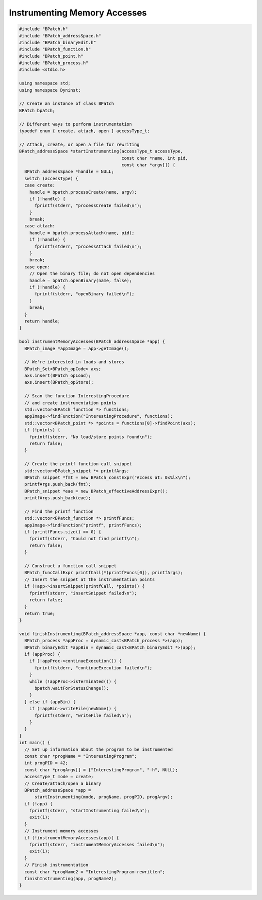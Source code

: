
=============================
Instrumenting Memory Accesses
=============================

.. code-block:: cpp

   #include "BPatch.h"
   #include "BPatch_addressSpace.h"
   #include "BPatch_binaryEdit.h"
   #include "BPatch_function.h"
   #include "BPatch_point.h"
   #include "BPatch_process.h"
   #include <stdio.h>
   
   using namespace std;
   using namespace Dyninst;
   
   // Create an instance of class BPatch
   BPatch bpatch;
   
   // Different ways to perform instrumentation
   typedef enum { create, attach, open } accessType_t;
   
   // Attach, create, or open a file for rewriting
   BPatch_addressSpace *startInstrumenting(accessType_t accessType,
                                           const char *name, int pid,
                                           const char *argv[]) {
     BPatch_addressSpace *handle = NULL;
     switch (accessType) {
     case create:
       handle = bpatch.processCreate(name, argv);
       if (!handle) {
         fprintf(stderr, "processCreate failed\n");
       }
       break;
     case attach:
       handle = bpatch.processAttach(name, pid);
       if (!handle) {
         fprintf(stderr, "processAttach failed\n");
       }
       break;
     case open:
       // Open the binary file; do not open dependencies
       handle = bpatch.openBinary(name, false);
       if (!handle) {
         fprintf(stderr, "openBinary failed\n");
       }
       break;
     }
     return handle;
   }
   
   bool instrumentMemoryAccesses(BPatch_addressSpace *app) {
     BPatch_image *appImage = app->getImage();
     
     // We're interested in loads and stores
     BPatch_Set<BPatch_opCode> axs;
     axs.insert(BPatch_opLoad);
     axs.insert(BPatch_opStore);
     
     // Scan the function InterestingProcedure
     // and create instrumentation points
     std::vector<BPatch_function *> functions;
     appImage->findFunction("InterestingProcedure", functions);
     std::vector<BPatch_point *> *points = functions[0]->findPoint(axs);
     if (!points) {
       fprintf(stderr, "No load/store points found\n");
       return false;
     }
     
     // Create the printf function call snippet
     std::vector<BPatch_snippet *> printfArgs;
     BPatch_snippet *fmt = new BPatch_constExpr("Access at: 0x%lx\n");
     printfArgs.push_back(fmt);
     BPatch_snippet *eae = new BPatch_effectiveAddressExpr();
     printfArgs.push_back(eae);
     
     // Find the printf function
     std::vector<BPatch_function *> printfFuncs;
     appImage->findFunction("printf", printfFuncs);
     if (printfFuncs.size() == 0) {
       fprintf(stderr, "Could not find printf\n");
       return false;
     }
     
     // Construct a function call snippet
     BPatch_funcCallExpr printfCall(*(printfFuncs[0]), printfArgs);
     // Insert the snippet at the instrumentation points
     if (!app->insertSnippet(printfCall, *points)) {
       fprintf(stderr, "insertSnippet failed\n");
       return false;
     }
     return true;
   }

   void finishInstrumenting(BPatch_addressSpace *app, const char *newName) {
     BPatch_process *appProc = dynamic_cast<BPatch_process *>(app);
     BPatch_binaryEdit *appBin = dynamic_cast<BPatch_binaryEdit *>(app);
     if (appProc) {
       if (!appProc->continueExecution()) {
         fprintf(stderr, "continueExecution failed\n");
       }
       while (!appProc->isTerminated()) {
         bpatch.waitForStatusChange();
       }
     } else if (appBin) {
       if (!appBin->writeFile(newName)) {
         fprintf(stderr, "writeFile failed\n");
       }
     }
   }
   int main() {
     // Set up information about the program to be instrumented
     const char *progName = "InterestingProgram";
     int progPID = 42;
     const char *progArgv[] = {"InterestingProgram", "-h", NULL};
     accessType_t mode = create;
     // Create/attach/open a binary
     BPatch_addressSpace *app =
         startInstrumenting(mode, progName, progPID, progArgv);
     if (!app) {
       fprintf(stderr, "startInstrumenting failed\n");
       exit(1);
     }
     // Instrument memory accesses
     if (!instrumentMemoryAccesses(app)) {
       fprintf(stderr, "instrumentMemoryAccesses failed\n");
       exit(1);
     }
     // Finish instrumentation
     const char *progName2 = "InterestingProgram-rewritten";
     finishInstrumenting(app, progName2);
   }